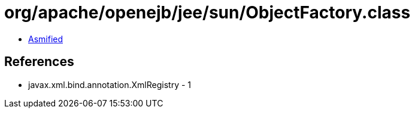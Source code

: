= org/apache/openejb/jee/sun/ObjectFactory.class

 - link:ObjectFactory-asmified.java[Asmified]

== References

 - javax.xml.bind.annotation.XmlRegistry - 1
